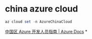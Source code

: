 #+tags: azure, cli

* china azure cloud
#+BEGIN_SRC ps1
az cloud set -n AzureChinaCloud
#+END_SRC
[[https://docs.azure.cn/zh-cn/articles/guidance/developerdifferences][中国区 Azure 开发人员指南 | Azure Docs]]
*